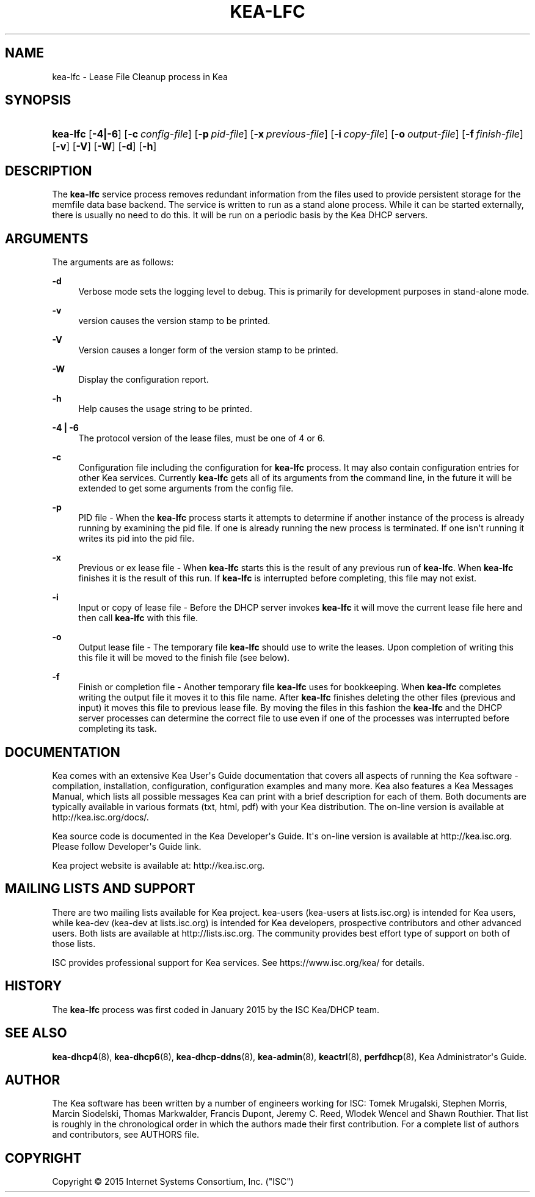 '\" t
.\"     Title: kea-lfc
.\"    Author: 
.\" Generator: DocBook XSL Stylesheets v1.78.1 <http://docbook.sf.net/>
.\"      Date: Sep. 28, 2016
.\"    Manual: Kea
.\"    Source: ISC Kea 1.1.0
.\"  Language: English
.\"
.TH "KEA\-LFC" "8" "Sep\&. 28, 2016" "ISC Kea 1.1.0" "Kea"
.\" -----------------------------------------------------------------
.\" * Define some portability stuff
.\" -----------------------------------------------------------------
.\" ~~~~~~~~~~~~~~~~~~~~~~~~~~~~~~~~~~~~~~~~~~~~~~~~~~~~~~~~~~~~~~~~~
.\" http://bugs.debian.org/507673
.\" http://lists.gnu.org/archive/html/groff/2009-02/msg00013.html
.\" ~~~~~~~~~~~~~~~~~~~~~~~~~~~~~~~~~~~~~~~~~~~~~~~~~~~~~~~~~~~~~~~~~
.ie \n(.g .ds Aq \(aq
.el       .ds Aq '
.\" -----------------------------------------------------------------
.\" * set default formatting
.\" -----------------------------------------------------------------
.\" disable hyphenation
.nh
.\" disable justification (adjust text to left margin only)
.ad l
.\" -----------------------------------------------------------------
.\" * MAIN CONTENT STARTS HERE *
.\" -----------------------------------------------------------------
.SH "NAME"
kea-lfc \- Lease File Cleanup process in Kea
.SH "SYNOPSIS"
.HP \w'\fBkea\-lfc\fR\ 'u
\fBkea\-lfc\fR [\fB\-4|\-6\fR] [\fB\-c\ \fR\fB\fIconfig\-file\fR\fR] [\fB\-p\ \fR\fB\fIpid\-file\fR\fR] [\fB\-x\ \fR\fB\fIprevious\-file\fR\fR] [\fB\-i\ \fR\fB\fIcopy\-file\fR\fR] [\fB\-o\ \fR\fB\fIoutput\-file\fR\fR] [\fB\-f\ \fR\fB\fIfinish\-file\fR\fR] [\fB\-v\fR] [\fB\-V\fR] [\fB\-W\fR] [\fB\-d\fR] [\fB\-h\fR]
.SH "DESCRIPTION"
.PP
The
\fBkea\-lfc\fR
service process removes redundant information from the files used to provide persistent storage for the memfile data base backend\&. The service is written to run as a stand alone process\&. While it can be started externally, there is usually no need to do this\&. It will be run on a periodic basis by the Kea DHCP servers\&.
.SH "ARGUMENTS"
.PP
The arguments are as follows:
.PP
\fB\-d\fR
.RS 4
Verbose mode sets the logging level to debug\&. This is primarily for development purposes in stand\-alone mode\&.
.RE
.PP
\fB\-v\fR
.RS 4
version causes the version stamp to be printed\&.
.RE
.PP
\fB\-V\fR
.RS 4
Version causes a longer form of the version stamp to be printed\&.
.RE
.PP
\fB\-W\fR
.RS 4
Display the configuration report\&.
.RE
.PP
\fB\-h\fR
.RS 4
Help causes the usage string to be printed\&.
.RE
.PP
\fB\-4 | \-6\fR
.RS 4
The protocol version of the lease files, must be one of 4 or 6\&.
.RE
.PP
\fB\-c\fR
.RS 4
Configuration file including the configuration for
\fBkea\-lfc\fR
process\&. It may also contain configuration entries for other Kea services\&. Currently
\fBkea\-lfc\fR
gets all of its arguments from the command line, in the future it will be extended to get some arguments from the config file\&.
.RE
.PP
\fB\-p\fR
.RS 4
PID file \- When the
\fBkea\-lfc\fR
process starts it attempts to determine if another instance of the process is already running by examining the pid file\&. If one is already running the new process is terminated\&. If one isn\*(Aqt running it writes its pid into the pid file\&.
.RE
.PP
\fB\-x\fR
.RS 4
Previous or ex lease file \- When
\fBkea\-lfc\fR
starts this is the result of any previous run of
\fBkea\-lfc\fR\&. When
\fBkea\-lfc\fR
finishes it is the result of this run\&. If
\fBkea\-lfc\fR
is interrupted before completing, this file may not exist\&.
.RE
.PP
\fB\-i\fR
.RS 4
Input or copy of lease file \- Before the DHCP server invokes
\fBkea\-lfc\fR
it will move the current lease file here and then call
\fBkea\-lfc\fR
with this file\&.
.RE
.PP
\fB\-o\fR
.RS 4
Output lease file \- The temporary file
\fBkea\-lfc\fR
should use to write the leases\&. Upon completion of writing this this file it will be moved to the finish file (see below)\&.
.RE
.PP
\fB\-f\fR
.RS 4
Finish or completion file \- Another temporary file
\fBkea\-lfc\fR
uses for bookkeeping\&. When
\fBkea\-lfc\fR
completes writing the output file it moves it to this file name\&. After
\fBkea\-lfc\fR
finishes deleting the other files (previous and input) it moves this file to previous lease file\&. By moving the files in this fashion the
\fBkea\-lfc\fR
and the DHCP server processes can determine the correct file to use even if one of the processes was interrupted before completing its task\&.
.RE
.SH "DOCUMENTATION"
.PP
Kea comes with an extensive Kea User\*(Aqs Guide documentation that covers all aspects of running the Kea software \- compilation, installation, configuration, configuration examples and many more\&. Kea also features a Kea Messages Manual, which lists all possible messages Kea can print with a brief description for each of them\&. Both documents are typically available in various formats (txt, html, pdf) with your Kea distribution\&. The on\-line version is available at http://kea\&.isc\&.org/docs/\&.
.PP
Kea source code is documented in the Kea Developer\*(Aqs Guide\&. It\*(Aqs on\-line version is available at http://kea\&.isc\&.org\&. Please follow Developer\*(Aqs Guide link\&.
.PP
Kea project website is available at: http://kea\&.isc\&.org\&.
.SH "MAILING LISTS AND SUPPORT"
.PP
There are two mailing lists available for Kea project\&. kea\-users (kea\-users at lists\&.isc\&.org) is intended for Kea users, while kea\-dev (kea\-dev at lists\&.isc\&.org) is intended for Kea developers, prospective contributors and other advanced users\&. Both lists are available at http://lists\&.isc\&.org\&. The community provides best effort type of support on both of those lists\&.
.PP
ISC provides professional support for Kea services\&. See https://www\&.isc\&.org/kea/ for details\&.
.SH "HISTORY"
.PP
The
\fBkea\-lfc\fR
process was first coded in January 2015 by the ISC Kea/DHCP team\&.
.SH "SEE ALSO"
.PP
\fBkea-dhcp4\fR(8),
\fBkea-dhcp6\fR(8),
\fBkea-dhcp-ddns\fR(8),
\fBkea-admin\fR(8),
\fBkeactrl\fR(8),
\fBperfdhcp\fR(8),
Kea Administrator\*(Aqs Guide\&.
.SH "AUTHOR"
.br
.PP
The Kea software has been written by a number of engineers working for ISC: Tomek Mrugalski, Stephen Morris, Marcin Siodelski, Thomas Markwalder, Francis Dupont, Jeremy C\&. Reed, Wlodek Wencel and Shawn Routhier\&. That list is roughly in the chronological order in which the authors made their first contribution\&. For a complete list of authors and contributors, see AUTHORS file\&.
.SH "COPYRIGHT"
.br
Copyright \(co 2015 Internet Systems Consortium, Inc. ("ISC")
.br
